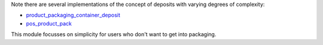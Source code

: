 Note there are several implementations of the concept of deposits with varying degrees of complexity:

- `product_packaging_container_deposit <https://odoo-community.org/shop/product-packaging-container-deposit-715405>`_
- `pos_product_pack <https://odoo-community.org/shop/pos-product-pack-716088>`_

This module focusses on simplicity for users who don't want to get into packaging.
